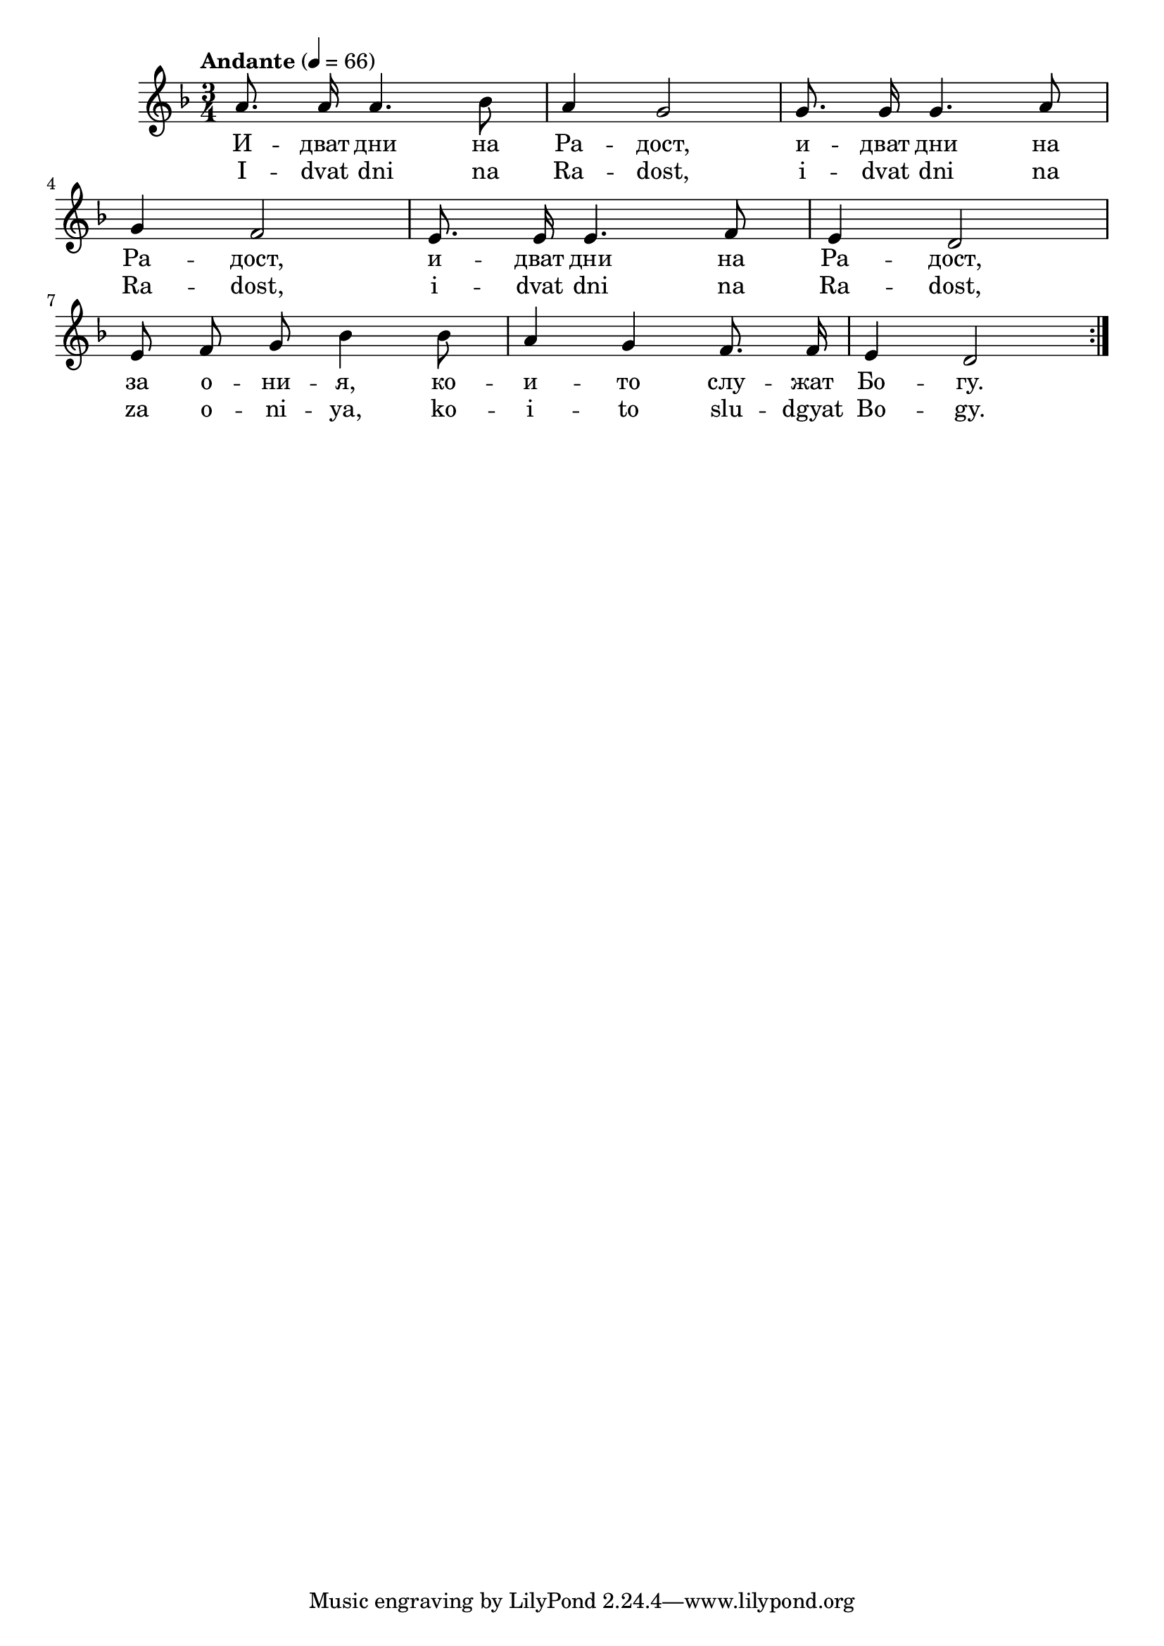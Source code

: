 






melody = \absolute  {
  \clef treble
  \key d \minor
  \autoBeamOff
  \time 3/4 \tempo "Andante" 4 = 66
  \repeat volta 2 {
  a'8. a'16 a'4. bes'8 | a'4 g'2 | g'8. g'16 g'4. a'8 |
 \break
 g'4 f'2 | e'8. e'16 e'4. f'8 | e'4 d'2 |
 \break
 e'8 f'8 g'8 bes'4 bes'8 | a'4 g'4 f'8. f'16 | e'4 d'2 |

  } 

}

text = \lyricmode { И -- дват дни на Ра -- дост, и -- дват дни на Ра -- дост,
и -- дват дни на Ра -- дост, за о -- ни -- я, 
ко -- и -- то слу -- жат Бо -- гу.
 
}

textL = \lyricmode { I -- dvat dni na Ra -- dost, i -- dvat dni na Ra -- dost,
i -- dvat dni na Ra -- dost, za o -- ni -- ya,
ko -- i -- to slu -- dgyat Bo -- gy. 
  
}

\score{
  \header {
  title = \markup { \fontsize #-3 "Идват дни на Радост / Idvat dni na Radost" }
  %subtitle = \markup \center-column { " " \vspace #1 } 
  
  tagline = " " %supress footer Music engraving by LilyPond 2.18.0—www.lilypond.org
 % arranger = \markup { \fontsize #+1 "Контекстуализация: Йордан Камджалов / Contextualization: Yordan Kamdzhalov" }
  %composer = \markup \center-column { "Бейнса Дуно / Beinsa Duno" \vspace #1 } 

}
  <<
    \new Voice = "one" {
      
      \melody
    }
    \new Lyrics \lyricsto "one" \text
    \new Lyrics \lyricsto "one" \textL
  >>
 
}